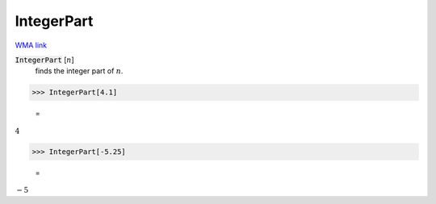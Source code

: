 IntegerPart
===========

`WMA link <https://reference.wolfram.com/language/ref/IntegerPart.html>`_


:code:`IntegerPart` [:math:`n`]
    finds the integer part of :math:`n`.





>>> IntegerPart[4.1]

    =
:math:`4`


>>> IntegerPart[-5.25]

    =
:math:`-5`


